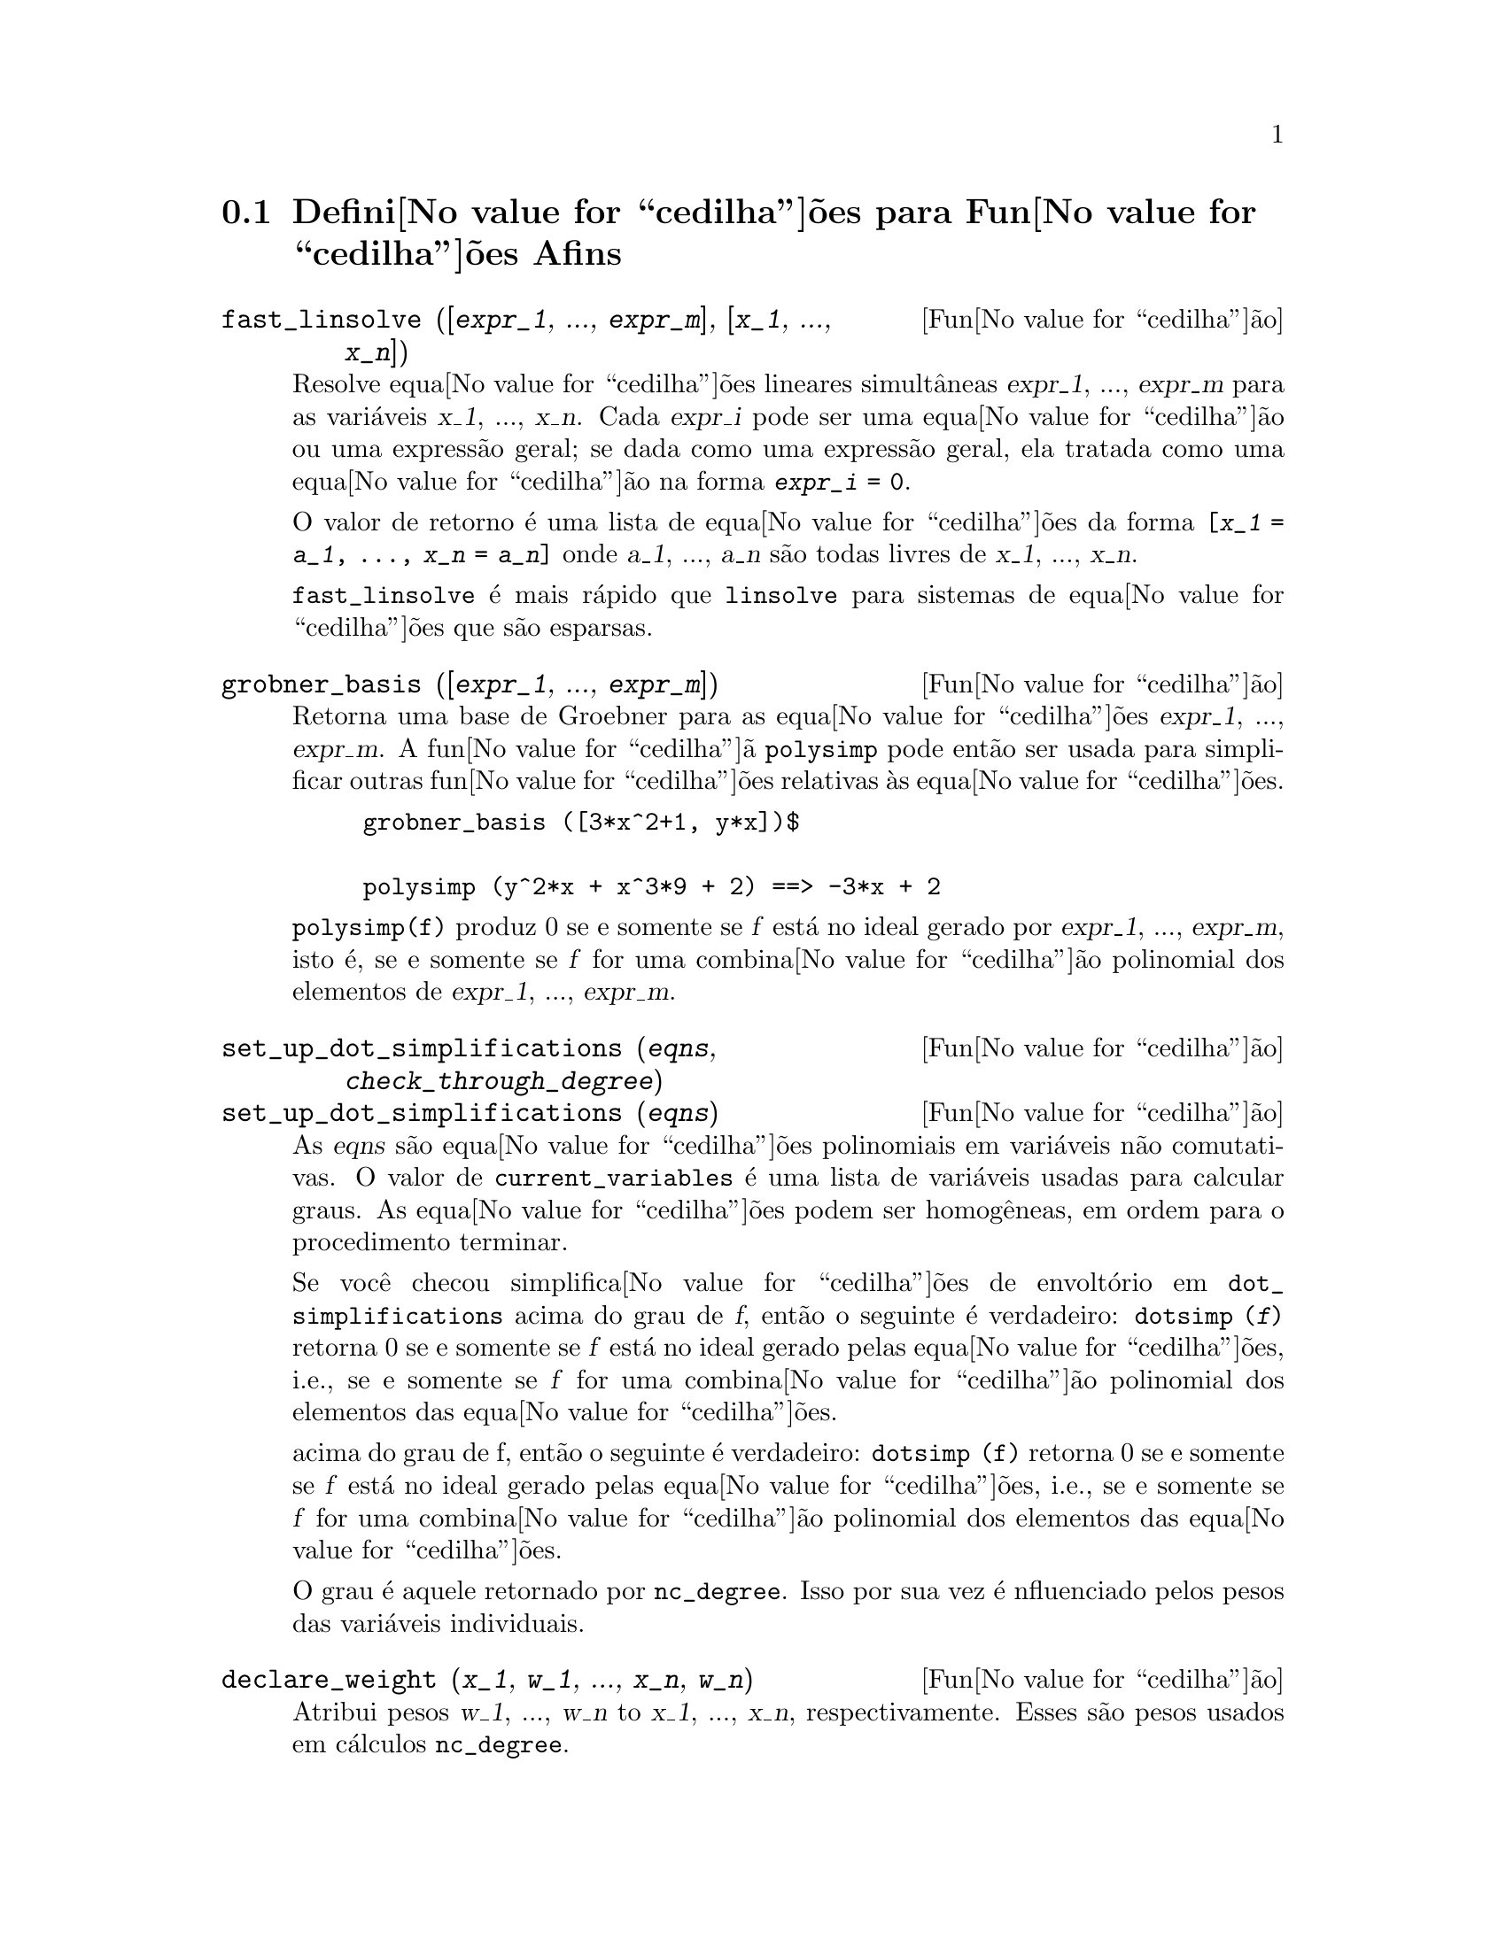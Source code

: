 @c Language: Brazilian Portuguese, Encoding: iso-8859-1
@c /Affine.texi/1.12/Sat Nov 19 06:51:23 2005/-ko/
@c end concepts Affine
@menu
* Defini@value{cedilha}@~{o}es para Fun@value{cedilha}@~{o}es Afins::      
@end menu

@node Defini@value{cedilha}@~{o}es para Fun@value{cedilha}@~{o}es Afins,  , Fun@value{cedilha}@~{o}es Afins, Fun@value{cedilha}@~{o}es Afins
@section Defini@value{cedilha}@~{o}es para Fun@value{cedilha}@~{o}es Afins

@deffn {Fun@value{cedilha}@~{a}o} fast_linsolve ([@var{expr_1}, ..., @var{expr_m}], [@var{x_1}, ..., @var{x_n}])
Resolve equa@value{cedilha}@~{o}es lineares simult@^{a}neas @var{expr_1}, ..., @var{expr_m}
para as vari@'{a}veis @var{x_1}, ..., @var{x_n}.
Cada @var{expr_i} pode ser uma equa@value{cedilha}@~{a}o ou uma express@~{a}o geral;
se dada como uma express@~{a}o geral, ela  tratada como uma equa@value{cedilha}@~{a}o na forma @code{@var{expr_i} = 0}.

O valor de retorno @'{e} uma lista de equa@value{cedilha}@~{o}es da forma
@code{[@var{x_1} = @var{a_1}, ..., @var{x_n} = @var{a_n}]}
onde @var{a_1}, ..., @var{a_n} s@~{a}o todas livres de @var{x_1}, ..., @var{x_n}.

@code{fast_linsolve} @'{e} mais r@'{a}pido que @code{linsolve} para sistemas de equa@value{cedilha}@~{o}es que
s@~{a}o esparsas.

@end deffn

@deffn {Fun@value{cedilha}@~{a}o} grobner_basis ([@var{expr_1}, ..., @var{expr_m}])
Retorna uma base de Groebner para as equa@value{cedilha}@~{o}es @var{expr_1}, ..., @var{expr_m}.
A fun@value{cedilha}@~{a} @code{polysimp} pode ent@~{a}o
ser usada para simplificar outras fun@value{cedilha}@~{o}es relativas @`as equa@value{cedilha}@~{o}es.

@example
grobner_basis ([3*x^2+1, y*x])$

polysimp (y^2*x + x^3*9 + 2) ==> -3*x + 2
@end example

@code{polysimp(f)} produz 0 se e somente se @var{f} est@'{a} no ideal gerado por
@var{expr_1}, ..., @var{expr_m}, isto @'{e},
se e somente se @var{f} for uma combina@value{cedilha}@~{a}o polinomial dos elementos de
@var{expr_1}, ..., @var{expr_m}.

@end deffn

@c NEEDS CLARIFICATION IN A SERIOUS WAY
@deffn {Fun@value{cedilha}@~{a}o} set_up_dot_simplifications (@var{eqns}, @var{check_through_degree})
@deffnx {Fun@value{cedilha}@~{a}o} set_up_dot_simplifications (@var{eqns})
As @var{eqns} s@~{a}o
equa@value{cedilha}@~{o}es polinomiais em vari@'{a}veis n@~{a}o comutativas.
O valor de @code{current_variables}  @'{e} uma 
lista de vari@'{a}veis usadas para calcular graus.  As equa@value{cedilha}@~{o}es podem ser
homog@^{e}neas, em ordem para o procedimento terminar.  

Se voc@^{e} checou simplifica@value{cedilha}@~{o}es de envolt@'{o}rio em @code{dot_simplifications}
acima do grau de @var{f}, ent@~{a}o o seguinte @'{e} verdadeiro:
@code{dotsimp (@var{f})} retorna 0 se e somente se @var{f} est@'{a} no
ideal gerado pelas equa@value{cedilha}@~{o}es, i.e.,
se e somente se @var{f} for uma combina@value{cedilha}@~{a}o polinomial
dos elementos das equa@value{cedilha}@~{o}es.


acima do grau de f, ent@~{a}o o seguinte @'{e} verdadeiro:
@code{dotsimp (f)} retorna 0 se e somente se @var{f} est@'{a} no ideal gerado pelas equa@value{cedilha}@~{o}es, i.e.,
se e somente se @var{f} for uma combina@value{cedilha}@~{a}o polinomial dos elementos das equa@value{cedilha}@~{o}es.

O grau @'{e} aquele retornado por @code{nc_degree}.   Isso por sua vez @'{e} nfluenciado pelos
pesos das vari@'{a}veis individuais.

@end deffn

@deffn {Fun@value{cedilha}@~{a}o} declare_weight (@var{x_1}, @var{w_1}, ..., @var{x_n}, @var{w_n})
Atribui pesos @var{w_1}, ..., @var{w_n} to @var{x_1}, ..., @var{x_n}, respectivamente.
Esses s@~{a}o pesos usados em c@'{a}lculos @code{nc_degree}.

@end deffn

@deffn {Fun@value{cedilha}@~{a}o} nc_degree (@var{p})
Retorna o grau de um polin@^{o}mio n@~{a}o comutativo @var{p}.  Veja @code{declare_weights}.

@end deffn

@c NEEDS CLARIFICATION -- TO WHICH EQUATIONS DOES THIS DESCRIPTION REFER ??
@deffn {Fun@value{cedilha}@~{a}o} dotsimp (@var{f})
Retorna 0 se e somente se @var{f} for um ideal gerado pelas equa@value{cedilha}@~{o}es, i.e.,
se e somente se @var{f} for uma combina@value{cedilha}@~{a}o polinomial dos elementos das equa@value{cedilha}@~{o}es.

@end deffn

@deffn {Fun@value{cedilha}@~{a}o} fast_central_elements ([@var{x_1}, ..., @var{x_n}], @var{n})
Se @code{set_up_dot_simplifications} tiver sido feito previamente, ache o polin@^{o}mio central
nas vari@'{a}veis @var{x_1}, ..., @var{x_n} no grau dado, @var{n}.

Por exemplo:
@example
set_up_dot_simplifications ([y.x + x.y], 3);
fast_central_elements ([x, y], 2);
[y.y, x.x];
@end example

@end deffn

@c THIS IS NOT AT ALL CLEAR
@deffn {Fun@value{cedilha}@~{a}o} check_overlaps (@var{n}, @var{add_to_simps})
Verifica as sobreposies atrav@'{e}s do grau @var{n},
tendo certeza que voc@^{e} tem regras de simplifica@value{cedilha}@~{o} suficiente em cada
grau, para @code{dotsimp} trabalhar corretamente.  Esse processo pode ter sua velocidade aumentada
se voc@^{e} souber antes de come@value{cedilha}ar souber de qual dimens@~{a}o do espa@value{cedilha}o de mon@^{o}mios @'{e}.
Se ele for de dimens@~{a}o global finita, ent@~{a}o @code{hilbert} pode ser usada.  Se voc@^{e}
n@~{a}o conhece as dimens@~{o}es monomiais, n@~{a}o especifique um @code{rank_function}.
Um opcional terceiro argumento @code{reset}, @code{false} diz para n@~{a}o se incomodar em perguntar
sobre resetar coisas.

@end deffn

@deffn {Fun@value{cedilha}@~{a}o} mono ([@var{x_1}, ..., @var{x_n}], @var{n})
Retorna a lista de mon@^{o}mios independentes
relativamente @`a simplifica@value{cedilha}@~{a}o atual do grau @var{n}
nas vari@'{a}veis @var{x_1}, ..., @var{x_n}.

@end deffn

@deffn {Fun@value{cedilha}@~{a}o} monomial_dimensions (@var{n})
Calcula a s@'{e}rie de Hilbert atrav@'{e}s do grau @var{n} para a algebra corrente.

@end deffn

@deffn {Fun@value{cedilha}@~{a}o} extract_linear_equations ([@var{p_1}, ..., @var{p_n}], [@var{m_1}, ..., @var{m_n}])

Faz uma lista dos coeficientes dos polin@^{o}mios n@~{a}o comutativos @var{p_1}, ..., @var{p_n}
dos monomios n@~{a}o comutatvos @var{m_1}, ..., @var{m_n}.
Os coeficientes podem ser escalares.   Use @code{list_nc_monomials} para construir a lista dos
mon@^{o}mios.

@end deffn

@deffn {Fun@value{cedilha}@~{a}o} list_nc_monomials ([@var{p_1}, ..., @var{p_n}])
@deffnx {Fun@value{cedilha}@~{a}o} list_nc_monomials (@var{p})

Retorna uma lista de mon@^{o}mios n@~{a}o comutativos que ocorrem em um polin@^{o}mio @var{p}
ou em uma lista de polin@^{o}mios @var{p_1}, ..., @var{p_n}.

@end deffn

@c THIS FUNCTION DOESN'T SEEM TO BE APPROPRIATE IN USER-LEVEL DOCUMENTATION
@c PRESERVE THIS DESCRIPTION PENDING FURTHER DECISION
@c @defun pcoeff (poly monom [variables-to-exclude-from-cof (list-variables monom)])
@c 
@c This function is called from Lisp level, and uses internal poly format.
@c @example
@c 
@c CL-MAXIMA>>(setq me (st-rat #$x^2*u+y+1$))
@c (#:Y 1 1 0 (#:X 2 (#:U 1 1) 0 1))
@c 
@c CL-MAXIMA>>(pcoeff me (st-rat #$x^2$))
@c (#:U 1 1)
@c @end example
@c @noindent
@c 
@c Rule: if a variable appears in monom it must be to the exact power,
@c and if it is in variables to exclude it may not appear unless it was
@c in monom to the exact power.  (pcoeff pol 1 ..) will exclude variables
@c like substituting them to be zero.
@c 
@c @end defun

@c THIS FUNCTION DOESN'T SEEM TO BE APPROPRIATE IN USER-LEVEL DOCUMENTATION
@c PRESERVE THIS DESCRIPTION PENDING FURTHER DECISION
@c @defun new-disrep (poly)
@c 
@c From Lisp this returns the general Maxima format for an arg which is
@c in st-rat form:
@c 
@c @example
@c (displa(new-disrep (setq me (st-rat #$x^2*u+y+1$))))
@c 
@c        2
@c y + u x  + 1
@c @end example
@c 
@c @end defun

@defvr {Vari@'{a}vel de op@value{cedilha}@~{a}o} all_dotsimp_denoms
Valor padr@~{a}o: @code{false}

Quando @code{all_dotsimp_denoms} @'{e} uma lista,
os denominadores encontrados por @code{dotsimp} s@~{a}o adicionados ao final da lista.
@code{all_dotsimp_denoms} pode ser iniciado como uma lista vazia @code{[]}
antes chamando @code{dotsimp}.

Por padr@~{a}o, denominadores n@~{a}o s@~{a}o coletados por @code{dotsimp}.

@end defvr



